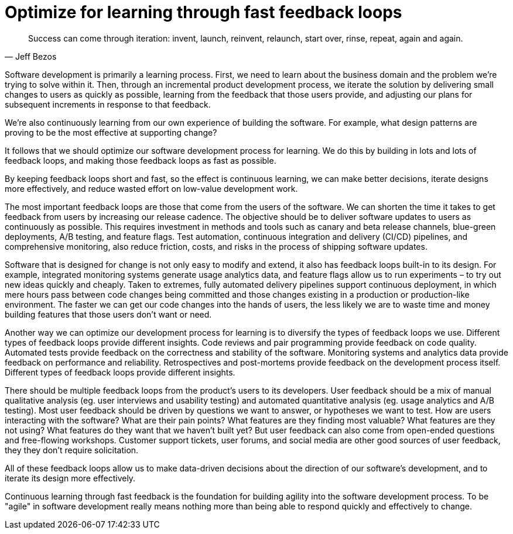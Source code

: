 = Optimize for learning through fast feedback loops

[quote, Jeff Bezos]
____
Success can come through iteration: invent, launch, reinvent, relaunch, start
over, rinse, repeat, again and again.
____

Software development is primarily a learning process. First, we need to learn about the business domain and the problem we're trying to solve within it. Then, through an incremental product development process, we iterate the solution by delivering small changes to users as quickly as possible, learning from the feedback that those users provide, and adjusting our plans for subsequent increments in response to that feedback.

We're also continuously learning from our own experience of building the software. For example, what design patterns are proving to be the most effective at supporting change?

It follows that we should optimize our software development process for learning. We do this by building in lots and lots of feedback loops, and making those feedback loops as fast as possible.

By keeping feedback loops short and fast, so the effect is continuous learning, we can make better decisions, iterate designs more effectively, and reduce wasted effort on low-value development work.

The most important feedback loops are those that come from the users of the software. We can shorten the time it takes to get feedback from users by increasing our release cadence. The objective should be to deliver software updates to users as continuously as possible. This requires investment in methods and tools such as canary and beta release channels, blue-green deployments, A/B testing, and feature flags. Test automation, continuous integration and delivery (CI/CD) pipelines, and comprehensive monitoring, also reduce friction, costs, and risks in the process of shipping software updates.

Software that is designed for change is not only easy to modify and extend, it also has feedback loops built-in to its design. For example, integrated monitoring systems generate usage analytics data, and feature flags allow us to run experiments – to try out new ideas quickly and cheaply. Taken to extremes, fully automated delivery pipelines support continuous deployment, in which mere hours pass between code changes being committed and those changes existing in a production or production-like environment. The faster we can get our code changes into the hands of users, the less likely we are to waste time and money building features that those users don't want or need.

Another way we can optimize our development process for learning is to diversify the types of feedback loops we use. Different types of feedback loops provide different insights. Code reviews and pair programming provide feedback on code quality. Automated tests provide feedback on the correctness and stability of the software. Monitoring systems and analytics data provide feedback on performance and reliability. Retrospectives and post-mortems provide feedback on the development process itself. Different types of feedback loops provide different insights.

There should be multiple feedback loops from the product's users to its developers. User feedback should be a mix of manual qualitative analysis (eg. user interviews and usability testing) and automated quantitative analysis (eg. usage analytics and A/B testing). Most user feedback should be driven by questions we want to answer, or hypotheses we want to test. How are users interacting with the software? What are their pain points? What features are they finding most valuable? What features are they not using? What features do they want that we haven't built yet? But user feedback can also come from open-ended questions and free-flowing workshops. Customer support tickets, user forums, and social media are other good sources of user feedback, they they don't require solicitation.

All of these feedback loops allow us to make data-driven decisions about the direction of our software's development, and to iterate its design more effectively.

Continuous learning through fast feedback is the foundation for building agility into the software development process. To be "agile" in software development really means nothing more than being able to respond quickly and effectively to change.
